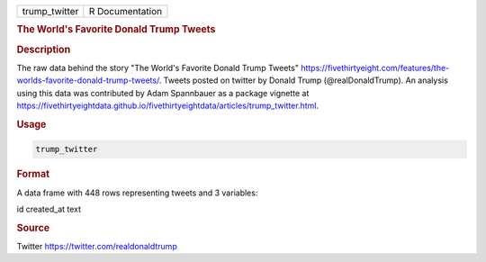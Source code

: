 .. container::

   .. container::

      ============= ===============
      trump_twitter R Documentation
      ============= ===============

      .. rubric:: The World's Favorite Donald Trump Tweets
         :name: the-worlds-favorite-donald-trump-tweets

      .. rubric:: Description
         :name: description

      The raw data behind the story "The World's Favorite Donald Trump
      Tweets"
      https://fivethirtyeight.com/features/the-worlds-favorite-donald-trump-tweets/.
      Tweets posted on twitter by Donald Trump (@realDonaldTrump). An
      analysis using this data was contributed by Adam Spannbauer as a
      package vignette at
      https://fivethirtyeightdata.github.io/fivethirtyeightdata/articles/trump_twitter.html.

      .. rubric:: Usage
         :name: usage

      .. code:: R

         trump_twitter

      .. rubric:: Format
         :name: format

      A data frame with 448 rows representing tweets and 3 variables:

      id
      created_at
      text

      .. rubric:: Source
         :name: source

      Twitter https://twitter.com/realdonaldtrump
